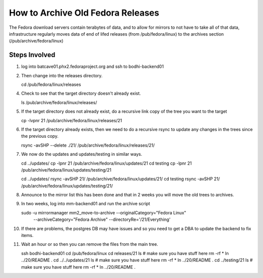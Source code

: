 .. title: How to Archive Old Fedora Releases.
.. slug: archive-old-fedora
.. date: 2016-04-08 updated: 2016-04-08
.. taxonomy: Releng/Infrastructure

====================================
 How to Archive Old Fedora Releases
====================================

The Fedora download servers contain terabytes of data, and to allow
for mirrors to not have to take all of that data, infrastructure
regularly moves data of end of lifed releases (from /pub/fedora/linux)
to the archives section (/pub/archive/fedora/linux)

Steps Involved
==============

1. log into batcave01.phx2.fedoraproject.org and ssh to bodhi-backend01

2. Then change into the releases directory.

   cd /pub/fedora/linux/releases

4. Check to see that the target directory doesn't already exist.

   ls /pub/archive/fedora/linux/releases/

5. If the target directory does not already exist, do a recursive link
   copy of the tree you want to the target 

   cp -lvpnr 21 /pub/archive/fedora/linux/releases/21

6. If the target directory already exists, then we need to do a
   recursive rsync to update any changes in the trees since the
   previous copy. 

   rsync -avSHP --delete ./21/ /pub/archive/fedora/linux/releases/21/

7. We now do the updates and updates/testing in similar ways.

   cd ../updates/
   cp -lpnr 21 /pub/archive/fedora/linux/updates/21
   cd testing
   cp -lpnr 21 /pub/archive/fedora/linux/updates/testing/21

   cd ../updates/
   rsync -avSHP 21/ /pub/archive/fedora/linux/updates/21/
   cd testing
   rsync -avSHP 21/ /pub/archive/fedora/linux/updates/testing/21/

8. Announce to the mirror list this has been done and that in 2 weeks
   you will move the old trees to archives.

9. In two weeks, log into mm-backend01 and run the archive script

   sudo -u mirrormanager mm2_move-to-archive --originalCategory="Fedora Linux" 
     \--archiveCategory="Fedora Archive" --directoryRe='/21/Everything'

10. If there are problems, the postgres DB may have issues and so you need to
    get a DBA to update the backend to fix items.

11. Wait an hour or so then you can remove the files from the main tree. 

    ssh bodhi-backend01
    cd /pub/fedora/linux
    cd releases/21
    ls # make sure you have stuff here 
    rm -rf *
    ln ../20/README .
    cd ../../updates/21
    ls # make sure you have stuff here 
    rm -rf *
    ln ../20/README .
    cd ../testing/21
    ls # make sure you have stuff here 
    rm -rf *
    ln ../20/README .



   
